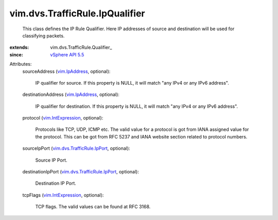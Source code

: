 
vim.dvs.TrafficRule.IpQualifier
===============================
  This class defines the IP Rule Qualifier. Here IP addresses of source and destination will be used for classifying packets.
:extends: vim.dvs.TrafficRule.Qualifier_
:since: `vSphere API 5.5 <vim/version.rst#vimversionversion9>`_

Attributes:
    sourceAddress (`vim.IpAddress <vim/IpAddress.rst>`_, optional):

       IP qualifier for source. If this property is NULL, it will match "any IPv4 or any IPv6 address".
    destinationAddress (`vim.IpAddress <vim/IpAddress.rst>`_, optional):

       IP qualifier for destination. If this property is NULL, it will match "any IPv4 or any IPv6 address".
    protocol (`vim.IntExpression <vim/IntExpression.rst>`_, optional):

       Protocols like TCP, UDP, ICMP etc. The valid value for a protocol is got from IANA assigned value for the protocol. This can be got from RFC 5237 and IANA website section related to protocol numbers.
    sourceIpPort (`vim.dvs.TrafficRule.IpPort <vim/dvs/TrafficRule/IpPort.rst>`_, optional):

       Source IP Port.
    destinationIpPort (`vim.dvs.TrafficRule.IpPort <vim/dvs/TrafficRule/IpPort.rst>`_, optional):

       Destination IP Port.
    tcpFlags (`vim.IntExpression <vim/IntExpression.rst>`_, optional):

       TCP flags. The valid values can be found at RFC 3168.
